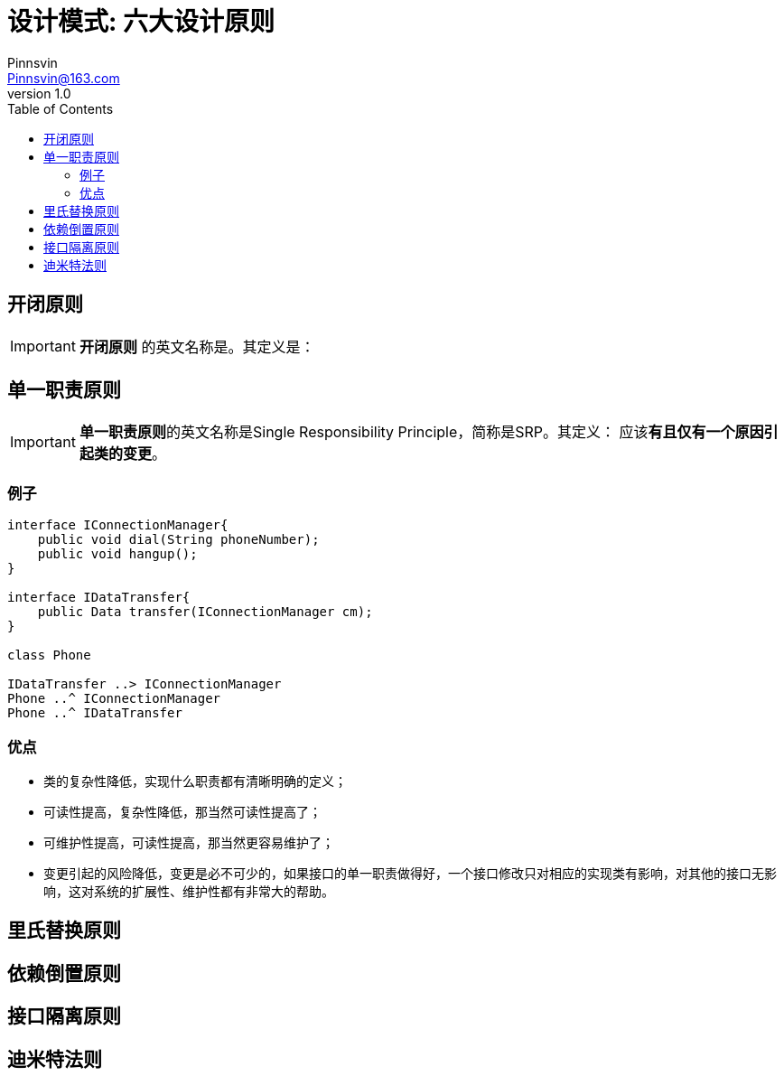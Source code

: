 = 设计模式: 六大设计原则
Pinnsvin <Pinnsvin@163.com>
v 1.0
:plantuml-server-url: https://www.plantuml.com/plantuml
:doctype: article
// this value are auto(default), left, right
:toc: 
// add font-awesome
:icons: font
// cannel noheader default is off
// :noheader:
// cannel footer
:nofooter:
// paths
:imagesdir: ./images
:iconsdir: ./icons
// :stylesdir: ./styles
// {doctitle} {author} {firstname} {lastname} {middlename} {authorinitials}姓名缩写, {email}

== 开闭原则

IMPORTANT: *开闭原则* 的英文名称是。其定义是：

== 单一职责原则

IMPORTANT: **单一职责原则**的英文名称是Single Responsibility Principle，简称是SRP。其定义： 应该**有且仅有一个原因引起类的变更**。

=== 例子
[plantuml, diagram-classes, png]
....
interface IConnectionManager{
    public void dial(String phoneNumber);
    public void hangup();
}

interface IDataTransfer{
    public Data transfer(IConnectionManager cm);
}

class Phone

IDataTransfer ..> IConnectionManager
Phone ..^ IConnectionManager
Phone ..^ IDataTransfer
....

=== 优点

- 类的复杂性降低，实现什么职责都有清晰明确的定义；
- 可读性提高，复杂性降低，那当然可读性提高了；
- 可维护性提高，可读性提高，那当然更容易维护了；
- 变更引起的风险降低，变更是必不可少的，如果接口的单一职责做得好，一个接口修改只对相应的实现类有影响，对其他的接口无影响，这对系统的扩展性、维护性都有非常大的帮助。



== 里氏替换原则

== 依赖倒置原则

== 接口隔离原则

== 迪米特法则
